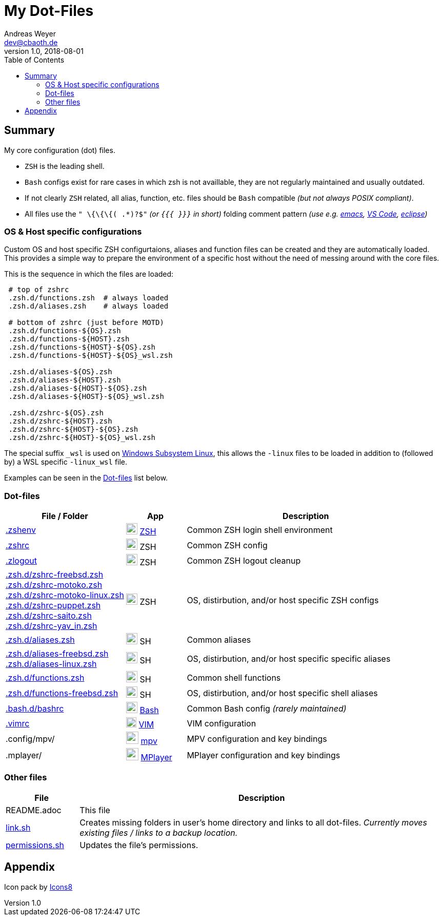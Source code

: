 = My Dot-Files
Andreas Weyer <dev@cbaoth.de>
v1.0, 2018-08-01
:toc:
:toc-placement: auto
//:sectnums:
//:sectnumlevels: 3
:source-highlighter: prettify
//:source-highlighter: highlight.js
//:imagesdir: images
ifdef::env-github[]
:tip-caption: :bulb:
:note-caption: :information_source:
:important-caption: :heavy_exclamation_mark:
:caution-caption: :fire:
:warning-caption: :warning:
endif::[]

:icon-x: image:https://png.icons8.com/color/50/000000/close-window.png[,24]
:icon-ok: image:https://png.icons8.com/color/50/000000/ok.png[,24]
:icon-warn: image:https://png.icons8.com/color/50/000000/error.png[,24]
:icon-help: image:https://png.icons8.com/color/50/000000/help.png[,24]

:icon-shell: image:https://png.icons8.com/material/50/000000/console.png[,22]
:icon-edit: image:https://png.icons8.com/metro/50/000000/edit.png[,20]
:icon-video: image:https://png.icons8.com/windows/50/000000/tv-show.png[,24]

== Summary

My core configuration (dot) files.

* `ZSH` is the leading shell.
* `Bash` configs exist for rare cases in which zsh is not availlable, they are not regularly maintained and usually outdated.
* If not clearly `ZSH` related, all alias, function, etc. files should be `Bash` compatible _(but not always POSIX compliant)_.
* All files use the `" \{\{\{( .*)?$"` _(or `{{{ }}}` in short)_ folding comment pattern _(use e.g. https://www.emacswiki.org/emacs/FoldingMode[emacs], https://marketplace.visualstudio.com/items?itemName=zokugun.explicit-folding[VS Code], https://stackoverflow.com/a/6947590[eclipse])_

=== OS & Host specific configurations

Custom OS and host specific ZSH configurtaions, aliases and function files can be created and they are automatically loaded. This provides a simple way to prepare the environment of a specific host without the need of messing around with the core files.

//This function is used to load the files:
//
//[source,bash]
//----
//include::.zshrc[lines=120..137]
//----

This is the sequence in which the files are loaded:

[source,bash]
----
 # top of zshrc
 .zsh.d/functions.zsh  # always loaded
 .zsh.d/aliases.zsh    # always loaded

 # bottom of zshrc (just before MOTD)
 .zsh.d/functions-${OS}.zsh
 .zsh.d/functions-${HOST}.zsh
 .zsh.d/functions-${HOST}-${OS}.zsh
 .zsh.d/functions-${HOST}-${OS}_wsl.zsh

 .zsh.d/aliases-${OS}.zsh
 .zsh.d/aliases-${HOST}.zsh
 .zsh.d/aliases-${HOST}-${OS}.zsh
 .zsh.d/aliases-${HOST}-${OS}_wsl.zsh

 .zsh.d/zshrc-${OS}.zsh
 .zsh.d/zshrc-${HOST}.zsh
 .zsh.d/zshrc-${HOST}-${OS}.zsh
 .zsh.d/zshrc-${HOST}-${OS}_wsl.zsh
----

The special suffix `_wsl` is used on https://en.wikipedia.org/wiki/Windows_Subsystem_for_Linux[Windows Subsystem Linux], this allows the `-linux` files to be loaded in addition to (followed by) a WSL specific `-linux_wsl` file.

Examples can be seen in the <<Dot-files>> list below.

=== Dot-files

[%header,cols="2,1,4",options="header"]
|===
|File / Folder|App|Description
|link:.zshenv[]|{icon-shell} https://en.wikipedia.org/wiki/Z_shell[ZSH]|Common
 ZSH login shell environment
|link:.zshrc[]|{icon-shell} ZSH|Common ZSH config
|link:.zlogout[]|{icon-shell} ZSH|Common ZSH logout cleanup
|link:.zsh.d/zshrc-freebsd.zsh[] +
 link:.zsh.d/zshrc-motoko.zsh[] +
 link:.zsh.d/zshrc-motoko-linux.zsh[] +
 link:.zsh.d/zshrc-puppet.zsh[] +
 link:.zsh.d/zshrc-saito.zsh[] +
 link:.zsh.d/zshrc-yav_in.zsh[]|{icon-shell} ZSH|OS, distirbution, and/or host   specific ZSH configs
|link:.zsh.d/aliases.zsh[]|{icon-shell} SH|Common aliases
|link:.zsh.d/aliases-freebsd.zsh[] +
 link:.zsh.d/aliases-linux.zsh[]|{icon-shell} SH|OS, distirbution, and/or host   specific specific aliases
|link:.zsh.d/functions.zsh[]|{icon-shell} SH|Common shell functions
|link:.zsh.d/functions-freebsd.zsh[]|{icon-shell} SH|OS, distirbution, and/or  host specific shell aliases
|link:.bash.d/bashrc[]|{icon-shell} https://en.wikipedia.org/wiki/Bash_(Unix_shell)[Bash]|Common Bash config _(rarely maintained)_
|link:.vimrc[]|{icon-edit} https://www.vim.org/[VIM]|VIM configuration
|.config/mpv/|{icon-video} https://en.wikipedia.org/wiki/Mpv_(media_player)[mpv]|MPV configuration and key bindings
|.mplayer/|{icon-video} https://en.wikipedia.org/wiki/MPlayer[MPlayer]|MPlayer configuration and key bindings
|===

=== Other files

[%header,cols="1,5"]
|===
|File|Description
|README.adoc|This file
|link:link.sh[]|Creates missing folders in user's home directory and links to all dot-files. _Currently moves existing files / links to a backup location._
|link:permissions.sh[]|Updates the file's permissions.
|===
//include::.aliases[lines=1..2]

== Appendix

Icon pack by https://icons8.com/[Icons8]
